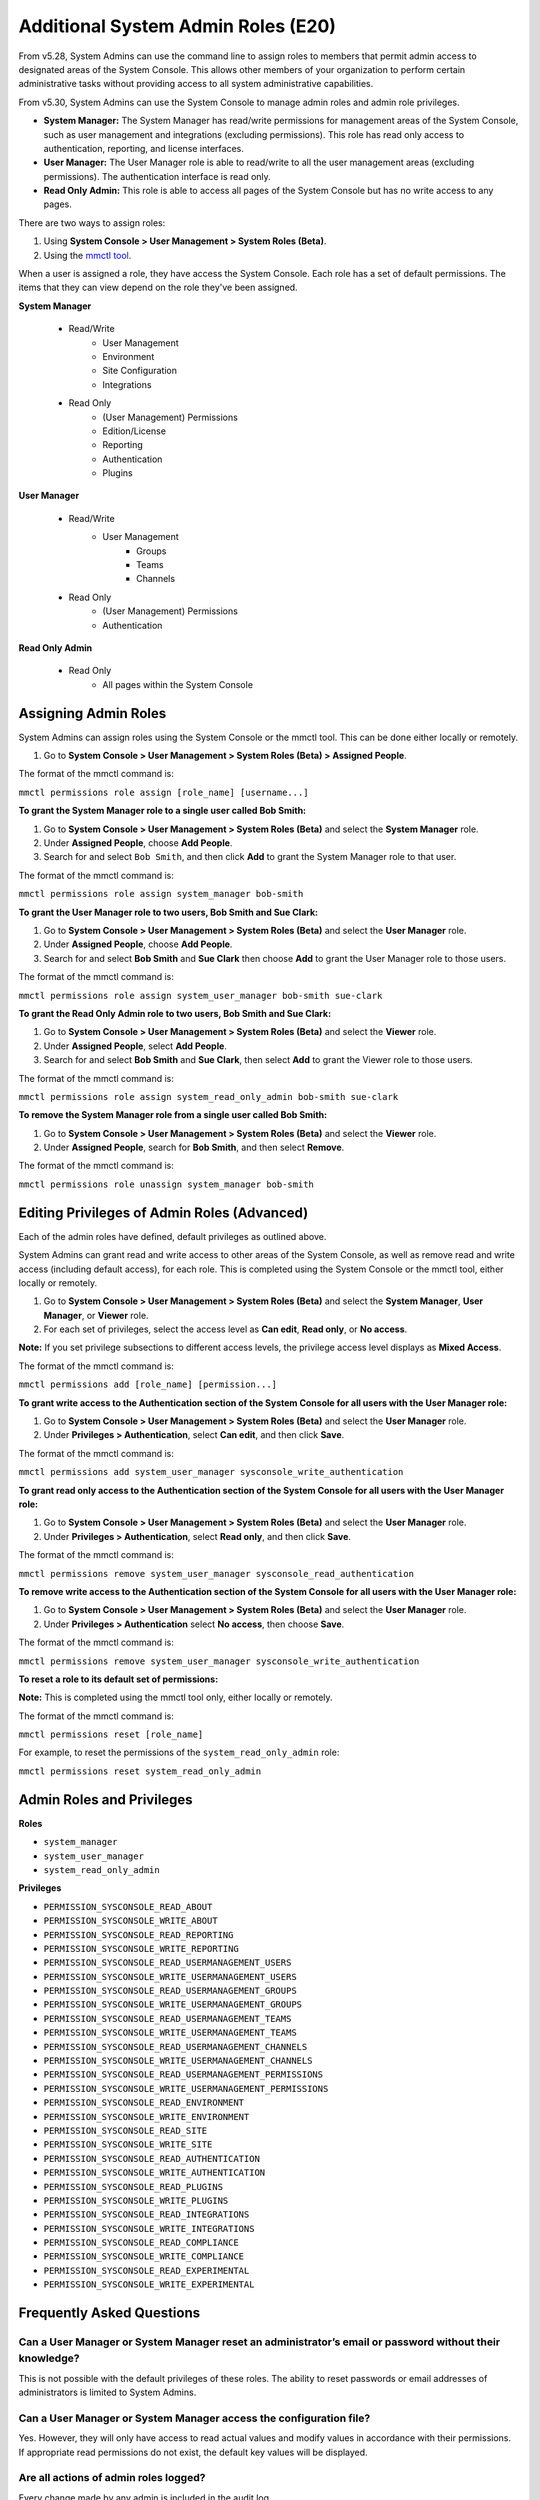 ====================================
Additional System Admin Roles (E20)
====================================

From v5.28, System Admins can use the command line to assign roles to members that permit admin access to designated areas of the System Console. This allows other members of your organization to perform certain administrative tasks without providing access to all system administrative capabilities.

From v5.30, System Admins can use the System Console to manage admin roles and admin role privileges.

- **System Manager:** The System Manager has read/write permissions for management areas of the System Console, such as user management and integrations (excluding permissions). This role has read only access to authentication, reporting, and license interfaces.
- **User Manager:** The User Manager role is able to read/write to all the user management areas (excluding permissions). The authentication interface is read only.
- **Read Only Admin:** This role is able to access all pages of the System Console but has no write access to any pages.

There are two ways to assign roles:

1. Using **System Console > User Management > System Roles (Beta)**.

2. Using the `mmctl tool <https://docs.mattermost.com/administration/mmctl-cli-tool.html>`_.

When a user is assigned a role, they have access the System Console. Each role has a set of default permissions. The items that they can view depend on the role they've been assigned.

**System Manager**

  - Read/Write
      - User Management
      - Environment
      - Site Configuration
      - Integrations
  - Read Only
     - (User Management) Permissions
     - Edition/License
     - Reporting
     - Authentication
     - Plugins

**User Manager**

  - Read/Write
      - User Management 
         - Groups
         - Teams
         - Channels       
  - Read Only
      - (User Management) Permissions
      - Authentication

**Read Only Admin**

  - Read Only
     - All pages within the System Console

Assigning Admin Roles
---------------------

System Admins can assign roles using the System Console or the mmctl tool. This can be done either locally or remotely.

1. Go to **System Console > User Management > System Roles (Beta) > Assigned People**. 

The format of the mmctl command is:

``mmctl permissions role assign [role_name] [username...]``

**To grant the System Manager role to a single user called Bob Smith:**

1. Go to **System Console > User Management > System Roles (Beta)** and select the **System Manager** role.

2. Under **Assigned People**, choose **Add People**.

3. Search for and select ``Bob Smith``, and then click **Add** to grant the System Manager role to that user.

The format of the mmctl command is:

``mmctl permissions role assign system_manager bob-smith``

**To grant the User Manager role to two users, Bob Smith and Sue Clark:**

1. Go to **System Console > User Management > System Roles (Beta)** and select the **User Manager** role.

2. Under **Assigned People**, choose **Add People**.

3. Search for and select **Bob Smith** and **Sue Clark** then choose **Add** to grant the User Manager role to those users.

The format of the mmctl command is:

``mmctl permissions role assign system_user_manager bob-smith sue-clark``

**To grant the Read Only Admin role to two users, Bob Smith and Sue Clark:**

1. Go to **System Console > User Management > System Roles (Beta)** and select the **Viewer** role.

2. Under **Assigned People**, select **Add People**.

3. Search for and select **Bob Smith** and **Sue Clark**, then select **Add** to grant the Viewer role to those users.

The format of the mmctl command is:

``mmctl permissions role assign system_read_only_admin bob-smith sue-clark``

**To remove the System Manager role from a single user called Bob Smith:**

1. Go to **System Console > User Management > System Roles (Beta)** and select the **Viewer** role.

2. Under **Assigned People**, search for **Bob Smith**, and then select **Remove**.

The format of the mmctl command is:

``mmctl permissions role unassign system_manager bob-smith``

Editing Privileges of Admin Roles (Advanced)
--------------------------------------------

Each of the admin roles have defined, default privileges as outlined above. 

System Admins can grant read and write access to other areas of the System Console, as well as remove read and write access (including default access), for each role. This is completed using the System Console or the mmctl tool, either locally or remotely.

1. Go to **System Console > User Management > System Roles (Beta)** and select the **System Manager**, **User Manager**, or **Viewer** role.

2. For each set of privileges, select the access level as **Can edit**, **Read only**, or **No access**.

**Note:** If you set privilege subsections to different access levels, the privilege access level displays as **Mixed Access**.

The format of the mmctl command is:

``mmctl permissions add [role_name] [permission...]``

**To grant write access to the Authentication section of the System Console for all users with the User Manager role:**

1. Go to **System Console > User Management > System Roles (Beta)** and select the **User Manager** role.

2. Under **Privileges > Authentication**, select **Can edit**, and then click **Save**.

The format of the mmctl command is:

``mmctl permissions add system_user_manager sysconsole_write_authentication``

**To grant read only access to the Authentication section of the System Console for all users with the User Manager role:**

1. Go to **System Console > User Management > System Roles (Beta)** and select the **User Manager** role.

2. Under **Privileges > Authentication**, select **Read only**, and then click **Save**.

The format of the mmctl command is:

``mmctl permissions remove system_user_manager sysconsole_read_authentication``

**To remove write access to the Authentication section of the System Console for all users with the User Manager role:**

1. Go to **System Console > User Management > System Roles (Beta)** and select the **User Manager** role.

2. Under **Privileges > Authentication** select **No access**, then choose **Save**.

The format of the mmctl command is:

``mmctl permissions remove system_user_manager sysconsole_write_authentication``

**To reset a role to its default set of permissions:**

**Note:** This is completed using the mmctl tool only, either locally or remotely.

The format of the mmctl command is:

``mmctl permissions reset [role_name]``

For example, to reset the permissions of the ``system_read_only_admin`` role:

``mmctl permissions reset system_read_only_admin``

Admin Roles and Privileges
---------------------------

**Roles**

- ``system_manager``
- ``system_user_manager``
- ``system_read_only_admin``

**Privileges**

- ``PERMISSION_SYSCONSOLE_READ_ABOUT``
- ``PERMISSION_SYSCONSOLE_WRITE_ABOUT``

- ``PERMISSION_SYSCONSOLE_READ_REPORTING``
- ``PERMISSION_SYSCONSOLE_WRITE_REPORTING``

- ``PERMISSION_SYSCONSOLE_READ_USERMANAGEMENT_USERS``
- ``PERMISSION_SYSCONSOLE_WRITE_USERMANAGEMENT_USERS``

- ``PERMISSION_SYSCONSOLE_READ_USERMANAGEMENT_GROUPS``
- ``PERMISSION_SYSCONSOLE_WRITE_USERMANAGEMENT_GROUPS``

- ``PERMISSION_SYSCONSOLE_READ_USERMANAGEMENT_TEAMS``
- ``PERMISSION_SYSCONSOLE_WRITE_USERMANAGEMENT_TEAMS``

- ``PERMISSION_SYSCONSOLE_READ_USERMANAGEMENT_CHANNELS``
- ``PERMISSION_SYSCONSOLE_WRITE_USERMANAGEMENT_CHANNELS``

- ``PERMISSION_SYSCONSOLE_READ_USERMANAGEMENT_PERMISSIONS``
- ``PERMISSION_SYSCONSOLE_WRITE_USERMANAGEMENT_PERMISSIONS``

- ``PERMISSION_SYSCONSOLE_READ_ENVIRONMENT``
- ``PERMISSION_SYSCONSOLE_WRITE_ENVIRONMENT``

- ``PERMISSION_SYSCONSOLE_READ_SITE``
- ``PERMISSION_SYSCONSOLE_WRITE_SITE``

- ``PERMISSION_SYSCONSOLE_READ_AUTHENTICATION``
- ``PERMISSION_SYSCONSOLE_WRITE_AUTHENTICATION``

- ``PERMISSION_SYSCONSOLE_READ_PLUGINS``
- ``PERMISSION_SYSCONSOLE_WRITE_PLUGINS``

- ``PERMISSION_SYSCONSOLE_READ_INTEGRATIONS``
- ``PERMISSION_SYSCONSOLE_WRITE_INTEGRATIONS``

- ``PERMISSION_SYSCONSOLE_READ_COMPLIANCE``
- ``PERMISSION_SYSCONSOLE_WRITE_COMPLIANCE``

- ``PERMISSION_SYSCONSOLE_READ_EXPERIMENTAL``
- ``PERMISSION_SYSCONSOLE_WRITE_EXPERIMENTAL``

Frequently Asked Questions
--------------------------

Can a User Manager or System Manager reset an administrator’s email or password without their knowledge?
^^^^^^^^^^^^^^^^^^^^^^^^^^^^^^^^^^^^^^^^^^^^^^^^^^^^^^^^^^^^^^^^^^^^^^^^^^^^^^^^^^^^^^^^^^^^^^^^^^^^^^^^

This is not possible with the default privileges of these roles. The ability to reset passwords or email addresses of administrators is limited to System Admins.  

Can a User Manager or System Manager access the configuration file? 
^^^^^^^^^^^^^^^^^^^^^^^^^^^^^^^^^^^^^^^^^^^^^^^^^^^^^^^^^^^^^^^^^^^

Yes. However, they will only have access to read actual values and modify values in accordance with their permissions. If appropriate read permissions do not exist, the default key values will be displayed.

Are all actions of admin roles logged?
^^^^^^^^^^^^^^^^^^^^^^^^^^^^^^^^^^^^^^

Every change made by any admin is included in the audit log.

Can a System Manager change their own permissions or elevate their role?
^^^^^^^^^^^^^^^^^^^^^^^^^^^^^^^^^^^^^^^^^^^^^^^^^^^^^^^^^^^^^^^^^^^^^^^^

No. System Managers can't elevate their role, and aren't able to elevate other members' roles.

Can any of the new roles view API keys/passwords or other sensitive information within the System Console (such as SMTP, AWS, Elastic Search)?
^^^^^^^^^^^^^^^^^^^^^^^^^^^^^^^^^^^^^^^^^^^^^^^^^^^^^^^^^^^^^^^^^^^^^^^^^^^^^^^^^^^^^^^^^^^^^^^^^^^^^^^^^^^^^^^^^^^^^^^^^^^^^^^^^^^^^^^^^^^^^

No, password information is only visible to System Admins and is obfuscated for other roles.

If download links for compliance exports are enabled in the System Console, can a Read Only Admin download the reports? 
^^^^^^^^^^^^^^^^^^^^^^^^^^^^^^^^^^^^^^^^^^^^^^^^^^^^^^^^^^^^^^^^^^^^^^^^^^^^^^^^^^^^^^^^^^^^^^^^^^^^^^^^^^^^^^^^^^^^^^^

Only roles that are explicitly granted access to **System Console > Compliance** have access to download compliance reports. 

Can any of the new roles force-join Private channels?
^^^^^^^^^^^^^^^^^^^^^^^^^^^^^^^^^^^^^^^^^^^^^^^^^^^^^

Yes at this time they can, however, we will be improving on this behavior in the future with a prompt that lets them know they are entering a private channel. We are also planning on adding a permission which would remove the ability to access Private channels.

Can I create a new role or clone an existing role?
^^^^^^^^^^^^^^^^^^^^^^^^^^^^^^^^^^^^^^^^^^^^^^^^^^

No, but we are actively seeking feedback on this capability.

Can I use an LDAP filter to assign these roles?
^^^^^^^^^^^^^^^^^^^^^^^^^^^^^^^^^^^^^^^^^^^^^^^

No, but we are considering this functionality for a future enhancement.

Can I rename the roles?
^^^^^^^^^^^^^^^^^^^^^^^

This is being considered for future development.

Can a System Manager or User Manager demote or deactivate another Admin or Manager?
^^^^^^^^^^^^^^^^^^^^^^^^^^^^^^^^^^^^^^^^^^^^^^^^^^^^^^^^^^^^^^^^^^^^^^^^^^^^^^^^^^^

No privilege grants the authority to deactivate or demote another admin. 

Can a System Manager or User Manager assign or unassign admin roles?
^^^^^^^^^^^^^^^^^^^^^^^^^^^^^^^^^^^^^^^^^^^^^^^^^^^^^^^^^^^^^^^^^^^^

Only the System Admin has access to edit system roles.
